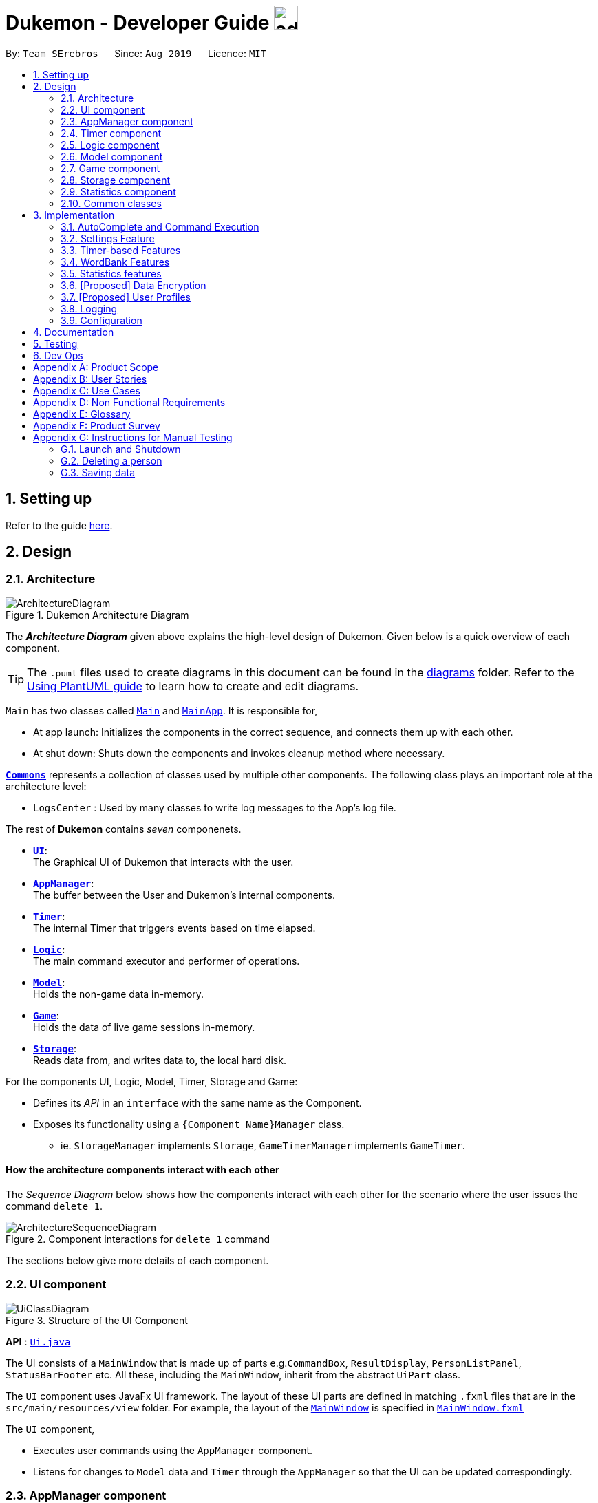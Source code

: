 = Dukemon - Developer Guide image:address_book_32.png[width=35]
:site-section: DeveloperGuide
:toc:
:toc-title:
:toc-placement: preamble
:sectnums:
:imagesDir: images
:stylesDir: stylesheets
:xrefstyle: full
ifdef::env-github[]
:tip-caption: :bulb:
:note-caption: :information_source:
:warning-caption: :warning:
endif::[]
:repoURL: https://github.com/AY1920S1-CS2103T-T11-2/main

By: `Team SErebros`      Since: `Aug 2019`      Licence: `MIT`

== Setting up

Refer to the guide <<SettingUp#, here>>.

== Design

// tag::yida-design[]

[[Design-Architecture]]
=== Architecture

.Dukemon Architecture Diagram
image::ArchitectureDiagram.png[]

The *_Architecture Diagram_* given above explains the high-level design of Dukemon. Given below is a quick overview of each component.

[TIP]
The `.puml` files used to create diagrams in this document can be found in the link:{repoURL}/docs/diagrams/[diagrams] folder.
Refer to the <<UsingPlantUml#, Using PlantUML guide>> to learn how to create and edit diagrams.

`Main` has two classes called link:{repoURL}/blob/master/src/main/java/seedu/address/Main.java[`Main`] and link:{repoURL}/blob/master/src/main/java/seedu/address/MainApp.java[`MainApp`]. It is responsible for,

* At app launch: Initializes the components in the correct sequence, and connects them up with each other.
* At shut down: Shuts down the components and invokes cleanup method where necessary.

<<Design-Commons,*`Commons`*>> represents a collection of classes used by multiple other components.
The following class plays an important role at the architecture level:

* `LogsCenter` : Used by many classes to write log messages to the App's log file.

The rest of *Dukemon* contains _seven_ componenets.

* <<Design-Ui,*`UI`*>>: +
The Graphical UI of Dukemon that interacts with the user.
* <<Design-AppManager, *`AppManager`*>>: +
The buffer between the User and Dukemon's internal components.
* <<Design-Timer, *`Timer`*>>: +
The internal Timer that triggers events based on time elapsed.
* <<Design-Logic,*`Logic`*>>: +
The main command executor and performer of operations.
* <<Design-Model,*`Model`*>>: +
Holds the non-game data in-memory.
* <<Design-Game,*`Game`*>>: +
Holds the data of live game sessions in-memory.
* <<Design-Storage,*`Storage`*>>: +
Reads data from, and writes data to, the local hard disk.

For the components UI, Logic, Model, Timer, Storage and Game:

* Defines its _API_ in an `interface` with the same name as the Component.
* Exposes its functionality using a `{Component Name}Manager` class.
** ie. `StorageManager` implements `Storage`, `GameTimerManager` implements `GameTimer`.

// end::yida-design[]


[discrete]
==== How the architecture components interact with each other

The _Sequence Diagram_ below shows how the components interact with each other for the scenario where the user issues the command `delete 1`.

.Component interactions for `delete 1` command
image::ArchitectureSequenceDiagram.png[]

The sections below give more details of each component.

[[Design-Ui]]
=== UI component

.Structure of the UI Component
image::UiClassDiagram.png[]

*API* : link:{repoURL}/src/main/java/seedu/address/ui/Ui.java[`Ui.java`]

The UI consists of a `MainWindow` that is made up of parts e.g.`CommandBox`, `ResultDisplay`, `PersonListPanel`, `StatusBarFooter` etc. All these, including the `MainWindow`, inherit from the abstract `UiPart` class.

The `UI` component uses JavaFx UI framework. The layout of these UI parts are defined in matching `.fxml` files that are in the `src/main/resources/view` folder. For example, the layout of the link:{repoURL}/src/main/java/seedu/address/ui/MainWindow.java[`MainWindow`] is specified in link:{repoURL}/src/main/resources/view/MainWindow.fxml[`MainWindow.fxml`]

The `UI` component,

* Executes user commands using the `AppManager` component.
* Listens for changes to `Model` data and `Timer` through the `AppManager` so that the UI can be updated correspondingly.

// tag::yida-AppManager[]

[[Design-AppManager]]
=== AppManager component

.Structure of the AppManager Component
image::AppManagerClassDiagram.png[]

The `AppManager` component serves as a _Facade_ layer and communication hub between the internal components of _Dukemon_ and the _UI_ components.
Using this extra layer provides better abstraction between the `UI` and the internal components, especially between the `Timer`
and the `UI`.

`AppManager` communicates with both the `Logic` and `Timer` components to send feedback to the `UI` to display back to the user.

* Gets feedback for commands by through `Logic`
* Starts and Stops the `Timer` when required.
* Makes call-backs to the `UI` to update various `UI` components.
* Initiates collection of `Statistics` by pulling data (eg. Time Elapsed) from `Timer` and `Logic`.

[[Design-Timer]]
=== Timer component

[[fig-TimerClassDiagram]]
.Structure of the Timer Component
image::TimerClassDiagram.png[]

*API* :
link:{repoURL}/blob/master/src/main/java/seedu/address/appmanager/timer/GameTimer.java[`GameTimer.java`]

The `Timer` consists of a `GameTimer` that will keep track of time elapsed via an internal countdown timer
and notify the `AppManager`, who will notify the `UI` components.

* Dealing with the internal countdown timer that runs during a game session.
* Periodically triggering _callbacks_ that will notify the `AppManager` component.
* Gets timestamps to trigger `Hints` via a `HintTimingQueue`

_Due to the fact that the `Timer` has to work closely with the `UI` and `AppManager` (without being
coupled directly), it is separated from the `Logic`, `Model` and `Game` components._

// end::yida-AppManager[]

// tag::subbashdg2[]
[[Design-Logic]]
=== Logic component
_This section breakdown the logic package into its internal components_

[[fig-LogicClassDiagram]]
.Structure of the Logic Component
image::LogicClassDiagram.png[]

Logic is primarily built by two segments: Command and Parser.

===== Command

    Command is an abstract class.

    Four other abstract classes (HomeCommand, OpenCommand, GameCommand and SettingsCommand) extend Command.

    Concrete Command classes with an execute method implementation extend one of the above four abstract classes.

===== Parser

    ParserManager holds reference to a SpecificModeParser and a SwitchModeParser.

    The SpecificModeParser changes based on current application mode.

    Both of them hold references to all concrete Parser and Command Classes with the help of ClassUtil

Logic fulfils its contracts with other packages through two interfaces: Logic and UiLogicHelper

Examples of transactions promised by Logic API include command execution, command result and update statistics.

UiLogicHelper APIs is a subset of Logic APIs and only contains transactions for AutoComplete. It exposes the functionalities through the following getter methods:

* `List<AutoFillAction>#getMenuItems(String text)` -- Gets an List of AutoFillActions to fill up AutoComplete display based on current user input given in text
* `ModeEnum#getMode()` -- Retrieves the application mode to display visually to the user (represented by enumeration object ModeEnum)
* `List<ModeEnum>#getModes()` -- Retrieves the possible modes the user can transition to from current mode

*API* :
link:https://github.com/AY1920S1-CS2103T-T11-2/main/blob/master/src/main/java/seedu/address/logic/Logic.java[`Logic.java`]
link:https://github.com/AY1920S1-CS2103T-T11-2/main/blob/master/src/main/java/seedu/address/logic/UiLogicHelper.java[`UiLogicHelper.java`]




// end::subbashdg2[]

// tag::chenhui-model[]

[[Design-Model]]
=== Model component

.Structure of the Model Component
image::ModelClassDiagram.png[]

*API* : link:{repoURL}/src/main/java/seedu/address/model/Model.java[`Model.java`]

The `Model`,

* stores a `UserPref` object that represents the user's preferences.
* stores the Word Bank data.
* exposes an unmodifiable `ObservableList<Card>` that can be 'observed' e.g. the UI can be bound to this list so that the UI automatically updates when the data in the list change.
* does not depend on any of the other three components.

[NOTE]
As a more OOP model, we can store a `Tag` list in `Address Book`, which `Person` can reference. This would allow `Address Book` to only require one `Tag` object per unique `Tag`, instead of each `Person` needing their own `Tag` object. An example of how such a model may look like is given below. +
 +
image:BetterModelClassDiagram.png[]

// end::chenhui-model[]

// tag::yida-game[]

[[Design-Game]]
=== Game component


.Structure of the Game Component
image::GameClassDiagram.png[]

The `Game` component,

* stores a _shuffled_ `List<Card>` that is cloned/copied from a `ReadOnlyWordBank`.
* maintains an `Index` to keep track of the state of the game.
* has an associated `DifficultyEnum` that dictates the time allowed for each question.
* verifies `Guess` that are sent by `Logic` (User's guesses)

// end::yida-game[]

// tag::chenhui-storage[]

[[Design-Storage]]
=== Storage component

.Structure of the Storage Component
image::StorageClassDiagram.png[]

*API* : link:{repoURL}/src/main/java/seedu/address/storage/Storage.java[`Storage.java`]

The `Storage` component,

* can save `UserPref` objects in json format and read it back.
* can save the Address Book data in json format and read it back.

// end::chenhui-storage[]
// tag::jasonstats[]
[[Design-Statistics]]
=== Statistics component
The Statistics component includes 2 main subcomponents:

* A `GlobalStatistics`, containing the user's total number of games played and the number of games played in the
current week.
* A `WordBankStatisticsList`, which is a collection of `WordBankStatistics`, one for each `WordBank`.


The class diagram of the Statistics component is shown below:

.Statistics class diagram.
image::StatisticsClassDiagram.png[]

// end::jasonstats[]

[[Design-Commons]]
=== Common classes

Classes used by multiple components are in the `seedu.Dukemon.commons` package.


== Implementation

This section describes some noteworthy details on how certain features are implemented.

// tag::autocompleteimplementation[]
=== [underline]#AutoComplete and Command Execution#
_This section explains how the design choice of Dynamic Parsers fulfils AutoComplete and Command Execution._

ParserManager dynamically changes parser depending on current mode the game is at. When updating the User Interface for every keystroke, it ensures only the right commands get parsed and autocompleted at each moment.

==== Implementation details


.  `ParserManager` instance has reference to a `SwitchModeParser` and `SpecificModeParser`
.   When user enters a keystroke, the `SwitchModeParser` and/or `SpecificModeParser` are accessed based on internal state.
.  It updates the AutoComplete suggestions for every keystroke.
.   Internal State consists of booleans: gameIsOver, bankLoaded and enumeration ModeEnum: HOME, OPEN, GAME, SETTINGS
.   The above process is aided by `ClassUtil` to handle instantiation of Parser and Command objects.


    The state management is complex. The below sequence diagram demonstrates all possible workflows.

.Activity diagram of Application flow
image::ParserManagerActivityDiagram.PNG[]

NOTE: Home (No Switch) means HomeModeParser is used and SwitchModeParser is not used


==== Walkthrough of Command Execution

* Command Execution through `Logic Interface`

.  A String from Ui package gets to `ParserManager` and gets converted into a `Command` object which is executed by the `LogicManager`.
.  The command execution can affect the `Model` (e.g. adding a word meaning pair into wordbank).
.  The result of the command execution is encapsulated as a `CommandResult` object which is passed back to the `Ui` and `AppManager`.
.  In addition, the `CommandResult` object can also instruct the `Ui` to perform certain actions, such as displaying help to the user.

==== Walkthrough of AutoComplete

* AutoComplete through `UiLogicHelper Interface`

The following sequence diagram shows how the AutoComplete operation runs when user keys in "st" into command box.

.Sequence Diagram of AutoComplete
image::AutoCompleteSequenceDiagram.png[]


==== Design Considerations


|===
||**Alternative 1**|**Alternative 2**
|**Aspect 1**: +
How parser and command objects are instantiated in SpecificModeParser
| **Use java reflections to hold a List of Classes and iterate through them to pick the matching Classes** +
 +
[underline]_Pros:_ +
Open Close Principle strictly followed. Adding a command with a parser takes only one line of code. +
 +
[underline]_Cons:_ +
It is developer responsibility to ensure classes subclass Command object as compile time errors would not be thrown.
|**Use switches in Parser to match Command Word to create Parser objects if necessary else directly create Command object.** +
 +
[underline]_Pros:_ +
Compile time error would be thrown if new command or parser does not subclass correctly. +
 +
[underline]_Cons:_ +
Adding a new command with parser would require the developer to insert it into multiple locations as the autocomplete feature needs an iterable command list.

3+|**Why did we choose Alternative 1:** +
d

|**Aspect 2:** +
Single Parser vs Parser Manager
| **Using a ParserManager to dynamically switch between Parsers based on current state** +
 +
[underline]_Pros:_ +
Commands not belonging to specific mode would not be parsed +
 +
[underline]_Cons:_ +
More code to write for initial developer. However it is easily extnensible for new modes and parsers by the Open Close Principle
| **Use a single parser** +
 +
[underline]_Pros_ +
We do not need to restructure the logic package. +
 +
[underline]_Cons_ +
Bad user experience as it autocompletes and parses commands that do not belong to a particular mode.
3+| **Why did we choose Alternative 1:** +
d
|===



==== Technical details

<Insert class util code demonstrating java reflections>

<Insert where one line of code can be inserted for adding new commands and parsers>

// end::autocompleteimplementation[]

// tag::settings[]
=== [underline]#Settings Feature#
==== Implementation
`AppSettings` was a class that was created to be integrated into the `Model` of the app. It currently contains these functionalities:

* `difficulty [EASY/MEDIUM/HARD]` to change the difficulty of the game.
* `hints [ON/OFF]` to turn hints on or off.
* `theme [DARK/LIGHT]` to change the theme of the app. Currently only supporting dark and light themes.

This feature provides the user an interface to make their own changes to the state of the machine. The settings set by the user will also be saved to a `.json` file under `data/appsettings.json`.

The activity diagram below summarizes what happens in the execution of a settings command:

.Activity diagram of the execution of a settings command.
image::SettingsActivityDiagram.png[]

[NOTE]
Take note that "mode" as defined in our project is the state in which the application is able to take commands specific to that mode.

Given below is a step by step walk-through of what happens when a user executes a difficulty command while in settings mode:

.Before state of application.
image::StateDiagramBefore.png[]
*Step 1:* +
Let us assume that the current difficulty of the application is "EASY". The object diagram above shows the current state of `AppSettings`.

.Sequence diagram of Step 2.
image::DifficultySequenceDiagram1.png[]
*Step 2:* +
When the user enters `difficulty hard`, the command gets passed into Ui first, which executes `AppManager#execute()`, which passes straight to `LogicManager#execute()` without any logic conditions to determine its execution path.

.Sequence diagram of Step 3.
image::DifficultySequenceDiagram2.png[]
*Step 3:* +
At `LogicManager#execute()` however, the command gets passed into a parser manager which filters out the `DifficultyCommand` as a non-switch command and it creates a `DifficultyCommand` to be executed.

.Sequence diagram of Step 4.
image::DifficultySequenceDiagram3.png[]
*Step 4:* +
Upon execution of the `DifficultyCommand`, the state of the model is changed such that the `DifficultyEnum` in `AppSettings` is now set to `HARD`.

.Sequence diagram of Step 5.
image::DifficultySequenceDiagram4.png[]
*Step 5:* +
Since the main function of the `difficulty` command is accomplished and all that is left is to update the ui, the `CommandResult` that is produced by the execution of the command goes back to `Ui` without much problem.

.Sequence diagram of Step 6.
image::DifficultySequenceDiagram5.png[]
*Step 6:* +
Assuming that there were no errors thrown during the execution of the `difficulty` command, the execution calls `updateModularDisplay` in `UpdateUi`. In here, the `ModeEnum.SETTINGS` is registered and it updates the settings display to properly reflect the change in difficulty.

The state of appSettings is then as follows:

.After state of application
image::StateDiagramAfter.png[]

==== Design Considerations

There were a few considerations for implementing an interface that essentially allows users to touch a lot of parts of the application through settings and some of these methods break software design principles. These are the considerations we came across:

|===
||**Alternative 1**|**Alternative 2**
|**Aspect 1**: +
Where to effect change when a setting is changed by the user
| **Effecting the change inside the `execute()` command of the settings commands**: +
 +
[underline]_Pros:_ +
Since the Command is taking care of all the execution, there is no need to worry about extra implementation of the settings' effects in their classes. +
 +
[underline]_Cons:_ +
However, there are certain situations that will break software design principles, such as the *Single Responsibility Principle* by doing the job of already existing classes.
|**Effecting the change in the part of the architecture that the setting is affecting. E.g, Changing the theme inside Ui or changing the difficulty inside model** +
 +
[underline]_Pros:_ +
This method practises good software engineering principles and it abides by the architecture diagram shown above as to where the changes of the settings are being effected. +
 +
[underline]_Cons:_ +
This method however requires that the reader gets familiar with the whole architecture diagram as they need to know where to implement the actual change in settings as opposed to creating a new class that performs the same functionality of an existing class.

3+|**Why did we choose Alternative 2:** +
We believe that software design principles exist for a reason. Furthermore, while alternative 1 may seem a lot simpler, Alternative 2 allows for extension just by adding new methods and refrains the user from having to extensively rework the structure of the application in order to add a new setting.

|**Aspect 2:** +
How to store information regarding the different settings
| **Storing it inside the enumerations that make up the choices for the settings** +
 +
[underline]_Pros:_ +
Having the information stored inside the enum allows for immutablilty, such that no other class can change the properties of the enums. Only the developer can change the values of the enums and it will subsequently affect all the methods and functionality that relies on said enum. +
 +
[underline]_Cons:_ +
In the case that the user wants to customise certain continuous settings such as time limit, they are unable to as those settings are already defined by the developer to be discrete options.
| **Storing it inside the classes that implement the settings** +
 +
[underline]_Pros_ +
The information is easily accessible from within the class itself and there is no need for extra import classes to handle the enums in alternative 1. +
 +
[underline]_Cons_ +
Unlike Alternative 1, the developer can create an extension to the class implementing the setting to allow the user to customise their settings even further, allowing for continuous values to be used rather than discrete values.
3+| **Why did we choose Alternative 1:** +
The considerations for this aspect was mainly down to how much customisability we wanted to grant our users. While having more customisability is better in some cases,
in this one, we do not think the added functionality of allowing the user to extensively customise their experience with our application to be particularly impactful not necessary. Moreover, alternative 2 makes for a less organised code base and we wanted to avoid that as much as possible.
|===
// end::settings[]

// tag::yida-timer[]

=== [underline]#Timer-based Features#

.Screenshot of the `Timer` component in action.
image::TimerDGScreenshot.png[]

==== Implementation Overview

The `Timer` component utilizes the `java.util.Timer` API to simulate a stopwatch that runs for each `Card` in a `Game`. It also relies on
using _Functional Interfaces_ as _callbacks_ to periodically notify other components in the system. Using _callbacks_
allows the `Timer` to enact changes in other components of the system without directly holding a reference to those
components.

Internally, the `Timer`
works by using the method `java.util.Timer.schedule()` that will schedule `java.util.TimerTasks` at a fixed rate (_every 1ms_).

An _Observer Pattern_ is loosly followed between the `Timer` and the other components. As opposed to defining an
_Observable_ interface, the `AppManager` simply passes in _method pointers_ into the `Timer` to _callback_ when an
event is triggered. The `AppManager` thus works closely with the `Timer` as the main hub to enact changes based on
signals given by the `Timer`.

[NOTE]
To avoid
synchronization issues with the `UI` component, all
`TimerTasks` (such as requesting to refresh a component of the `UI`) are forced to run on the *JavaFX Application Thread* using
`Platform.runLater()`.


.Class diagram reflecting how the callback-functions are organized in the Timer component.
image::TimerClassDiagramCallbacks.png[]

The three main events that are currently triggered by the `Timer` component which require a _callback_ are:

1. Time has elapsed, _callback_ to `AppManager` to *update and display the new timestamp* on the `UI`.
2. Time has run out (_reached zero_), _callback_ to `AppManager` to *skip over* to next `Card`.
3. Time has reached a point where `Hints` are to be given to the User, _callback_ to `AppManager` to *retrieve a `Hint`
and display* accordingly on the `UI`.

The _callbacks_ for each of these events are implemented as nested _Functional Interfaces_
within the  `GameTimer` interface, which is implemented by the `GameTimerManager`.

==== Flow of Events - `Hints` Disabled

This section describes the general sequence of events in the life cycle of a single `GameTimer` object with *no hints*.

.Sequence diagram (with some details omitted) describing the flow of registering and executing callbacks between the different components
image::TimerSequenceDiagram1.png[]

[NOTE]
`GameTimer` interface uses a factory method to create `GameTimerManager` instances. This behavior
is omitted in the above diagram for simplicity.

. `UI` component first registers _callbacks_ with the `AppManager`.
. When a _Game_ is started, `AppManager` initializes a `GameTimer` instance for the first _Card_.
. `AppManager` registers _callbacks_ with the `GameTimer` component.
. `AppManager` starts the `GameTimer`.
. Periodically, the `GameTimer` notifies the `AppManager` to update the `UI` accordingly.
. `AppManager` is notified by `GameTimer`, and then notifies `UI` to actually trigger the `UI` change.
. `GameTimer` finishes counting down (or is *aborted*).
. `AppManager` repeats Steps 2 to 7 for each _Card_ while the _Game_ has *not* ended.

Using this approach of _callbacks_ provides *better abstraction* between the `UI` and `Timer`.

[NOTE]
A new `GameTimer` instance is created by the `AppManager` for every `Card` of a `Game`.
The `AppManager` provides information regarding the duration in which the `GameTimer` should run for, and whether
`Hints` are enabled.

==== Flow of Events - `Hints` Enabled

.Screenshot of the automatic `Hints` feature in action.
image::HintDGScreenshot.png[width=790]

.Activity diagram of the `run()` method of an instance of `GameTimerManager` when `Hints` are enabled.
image::TimerActivityDiagramWithHints.png[]

The behavior of `Timer` when `Hints` are enabled is *largely still the same.* +
 +
 When `Hints` are enabled,
`AppManager` initializes a `HintTimingQueue` in the `GameTimer` for each _Card_. `HintTimingQueue` is a class that
contains a `java.util.Queue` of _timestamps_ (in milliseconds). `GameTimer` polls from the `HintTimingQueue` and checks against
these polled _timestamps_ to update the `Hints` provided periodically. +
 +
The described activity is visualized via the activity diagram as *shown above*. The internal `Timer` is started when
`GameTimerManager` calls the `.schedule()` method of its internal `java.util.Timer`, which schedules `TimerTasks` immediately,
every millisecond until the `java.util.Timer` is cancelled. The field `timeLeft` is initialized
to be the amount of time allowed per _Card_ (in milliseconds), and is updated every 1ms.

==== Design Considerations

There were a few considerations for designing the `Timer` this way.

|===
||**Alternative 1**|**Alternative 2**
|**Aspect 1**: +
Where and How to effect changes to the `Ui` and other components when the `Timer` triggers an event.
| **Holding a reference to `Ui` and other components directly inside `GameTimer` itself**: +

_Pros:_ +
Straightforward and direct, can perform many different tasks on the dependent components.  +

_Cons:_ +
Poor abstraction and high potential for cyclic dependencies, resulting in high coupling.

|**Using _Functional Interfaces_ as Call-backs to notify components indirectly.** +

_Pros:_ +
Maintains abstraction and minimal coupling between `Timer` and other components  +

_Cons:_ +
Relies on developer to register correct call-back methods with the `Timer`. Different actions need to be
implemented as different call-backs separately. Possible overhead in performing few levels of call-backs.

3+|**Why did we choose Alternative 2:** +
To ensure better extendability of our code for future expansion, we felt it was important to maintain as much
abstraction between components. This is also to make life easier when there comes a need to
debug and resolve problems in the code.
 +
|===

// end::yida-timer[]

{nbsp} +

// tag::chenhui-feature[]

=== [underline]#WordBank Features#
Dukemon, a flashcard app, requires a non-trivial implementation of a data structure to contain it's information. +
It comes along with a set of commands that either modifies it's data, or modify the view. +
These commands will then synchronise the data in storage, or update the model for viewing. +
Lastly, there is a cool drag and drop feature for word banks, to transfer the files into and out of your computer.

Let's begin by explaining some key terms:

A `Card` contains a word and a unique meaning. (May contain tags) +
`CardCommands` work on `Cards`. +

A `WordBank` contains multiple `Cards`. (May contain tags) +
`WordBankCommands` work on `WordBanks`.

A `WordBankList` contains multiple `WordBanks`.

Each time a `CardCommand` or `WordBankCommand` is executed, `Storage` data is synchronised and
`Model` gets updated automatically for `UI` to retrieve updated information for user viewing.

{nbsp} +

---

A quick look at `Card` and `WordBank` as it is displayed through the `UI`.

{nbsp} +

.`CardCommands`
image::CardCommands.png[]

{nbsp} +

.`Cards`
image::Cards.png[]

{nbsp} +

.`WordBankCommands`
image::WordBankCommands.png[]

{nbsp} +

.`WordBanks`
image::WordBanks.png[]

{nbsp} +

---

==== Data Structure Overview
We start from the lowest level - `Card`. +

.Class diagram of `Card`.
image::CardDiagram.png[]

A `Card` contains a unique `id`, a `word`, a unique `meaning`, a set of `tags`. +

`id` : for statistical tracking +``
`word`: answer to the question +
`meaning`: the question that will appear in the game +
`tags`: optional tag to classify cards

[NOTE]
Cards with the same meaning are duplicates, and is disallowed.

{nbsp} +

---

Now the second level - `WordBank`

.Class diagram of `Word Bank`.
image::WordBankDiagram.png[]

A `WordBank` contains a `UniqueCardList` and a unique `name`. +

`UniqueCardList` : prevent duplicate cards +
`name`: unique name of the word bank +

[NOTE]
Internally, the `UniqueCardList` contains an observable list of `Card`.
This is so any changes to the cards gets updated in the `Model` and thus the `UI` automatically.

{nbsp} +

---

Now the third level - `WordBankList`

.Class diagram of `WordBankList`.
image::WordBankListDiagram.png[]

A `WordBankList` contains a `UniqueWordBankList`.

`UniqueWordBankList` : prevent duplicate word banks

[NOTE]
Internally, the `UniqueWordBankList` contains an observable list of `WordBank`.
This is so any changes to the word banks gets updated in the `Model` and thus the `UI` automatically.

In Dukemon, there is should only be one `WordBankList`, which is created upon `Storage` initialisation. +
`Model` holds a reference to that specific `WordBankList`.

---

.Entire overview `WordBankList`.
image::OverviewOfWordBankList.png[]

---

Now the integration - How these data structures are stored in `Model` and `Storage`.

.Overview class diagram of `Storage` and `Model`.
image::WBStorage.png[]

---
==== Implementation of CardCommands and WordBankCommands
A card command edits the cards within a particular word bank. Therefore it needs to make function calls through the
WordBank data structure. +
A word bank command edits the word bank within that particular word bank list. Therefore it needs to make function calls through
the WordBankList data structure.

To have a better understanding of how these commands work, I will show you how these commands are structured in `Logic`
and then walk you through a Sequence Diagram of executing a particular command.

.Overview class diagram of `Logic` with emphasis on CardCommands and WordBankCommands.
image::WBLogicStorageModel.png[]

With the understanding of `WordBankList` data structure, and how the `Commands` are structured within `Logic`,
I will now take you through what happens when a `Command` is called. +
For instance, `CreateCommand`: +

.Sequence diagram describing the updating of `WordBankList` using `WordBankCommand` through different components
image::CreateCommandSequenceDiagram.png[]

We will see the case where the input: "create bank1" is valid.

1. It gets parsed by the ParserManager. Depending on the input, a specific `Command` is returned.
In this case, a `CreateCommand` object is instantiated.
2. Depending on the type of Command object, execute() performs slightly different tasks.
In this case, the execute method of `CreateCommand` checks in `Model` to see if the `WordBank` currently already exist.
3. Relevant information is stored in `CreateCommandResult` and is returned back to `LogicManager`.
4. With the retrieved information and type of `CommandResult`, commandResult updates the storage through it's method.
5. The `Storage` abstracts away details and contains well-written methods, each to handle different cases of `CommandResult`.
In this case, createWordBank is called.
6. `JsonWordBankListStorage` contains the abstracted details of how a commandResult should be handled.
For a `CreateCommandResult`, addWordBank and saveWordBank is called.
7. In addWordBank method, it simply adds to the only WordBankList in the entire app. This `WordBankList` is the
same instance as referenced by `Model`.
8. In saveWordBank method, an even lower level saveJsonFile function is called to write to the disk.
This is performed through the common class: `JsonUtil`.
9. In addWordBank method, it simply adds to the only WordBankList in the entire app. This `WordBankList` is the
same instance as referenced by `Model`.
10. It returns void all the way back to `LogicManager`, and then success message is then passed back to `AppManager`,
then to the `UI` to notify the user.

---

==== Drag and drop feature and it's implementation.
As much as a pro CLI user would love to type all the commands, I figured a good old drag and drop feature will save
the user lots of time. +
It aims to streamline the process of sharing word banks with friends.

.Screenshot showing drag and drop steps
image::dragAndDropSteps.png[]

.Screenshot showing drag and drop steps
image::dragAndDropSteps.png[]

From `HOME` mode, you can view `WordBank`, then simply drag and drop a `WordBank`, out of the application, into say,
your desktop, or chat applications. +
From your computer, simply drag and drop a `WordBank` json file into Dukemon's `HOME` page.

With the well designed `WordBankList` data structure and it's functions, drag and drop feature is simply an import and export
function call, linked by the JavaFX's UI drag detection and drag dropped methods.

---

==== Design Considerations
// Why one WBL is referenced both in model and in storage.
// Talk about the commands being executed in logic, because requires a reference to model and storage.
// Talk about logic is dealing with storage instead of model dealing with storage.
|===
||**Alternative 1**|**Alternative 2**
|**Aspect 1**: +
Data structure for WordBankList.
| **Although WordBankList and WordBank have very similar structures, I made classes for each of them they
each contain a unique list**: +

_Pros:_ +
User's modification to their word banks and cards requires very different methods. These two data structure
requires different access to the storage as well. +
With two different classes, implementation of the Commands that work on these data becomes more distinct.
This ensures methods within `WordBankList` are written for `WordBankCommands` and methods within `WordBank` are
written for `CardCommands`, thereby increasing cohesion of individual components and decreasing coupling between the
two classes.

_Cons:_ +
Implementation requires much more effort.

|**Create a generic data structure class, and let both WordBankList and WordBank extend it.** +

_Pros:_ +
Code that are reusable in WordBank can now be reused for WordBankList.

_Cons:_ +
This couples WordBank with WordBankList. Does not follow the Open-Closed principle.

3+|**Why did we choose Alternative 1:** +
Following the spirit of software engineering principles, it is better to have the basic data structure implemented well.
Commands that depend on it becomes much easier to implement. (This can be seen in the drag and drop feature.)

|===

|===
||**Alternative 1**|**Alternative 2**
|**Aspect 2**: +
Storage system for Word Banks.
| **One single large json file with word bank names as keys and it's word bank data as values**: +

_Pros:_ +
Always save a snapshot of the data to the same file, regardless of what commands are executed.

_Cons:_ +
Unable to share word banks with friends, because one file contains all the word banks.

|**In the default data folder, each word bank is stored as a json file.** +

_Pros:_ +
Enables sharing of word bank files to friends.

_Cons:_ +
Require more consideration to deal with different type of commands which affects the storage dynamically.
Harder to read from multiple files.

3+|**Why did we choose Alternative 2:** +
This choice was based largely from the user's perspective. +
As our app is designed to streamline learning, I figured that easy sharing of word banks file with friends is an important
aspect in our app, and cannot be compromised.
|===


|===
||**Alternative 1**|**Alternative 2**
|**Aspect 3**: +
Command implementation. +
(Same goes for Command Result implementation)
| **All types of commands extends a single abstract class `Command`**: +


_Pros:_ +
A rather simple implementation which does not break any software engineering principles.

_Cons:_ +
Can be further improved, as in Alternative 2.

|**Distinguishing `WordBankCommand` and `CardCommand` specifically - +
Commands that work on Cards extends the abstract
`CardCommand` class and commands that work on `WordBank` extends the abstract `WordBankCommand` class.** +

_Pros:_ +
As I have created distinct data structure for `WordBankList` and `WordBank`, distinguished commands now
work solely on their respective data structure. It follows the Single Responsibility Principle
and the Separation of Concerns Principle more closely, and decreases the coupling between the two component.

_Cons:_ +
Requires tedious implementation to follow the principles.

3+|**Why did we choose Alternative 2:** +
Alternative 2 allows for easy extension of the app's functionality. Implementation of the drag and
drop feature is just a function call away, as all data structure and functions are well written.

|===

// end::chenhui-feature[]
// tag::jason-feature[]
=== [underline]#Statistics features#

==== Implementation

The work of the Statistics component can be neatly captured and explained using a common series of user actions
when operating the app.

[%header,cols=3*]
|===
|User action
|Statistics work
|UI Statistics updates

|User opens the app.
|User's `GlobalStatistics` and `WordBankStatisticsList` are loaded into `Model` by the `MainApp`.
|User is shown their `GlobalStatistics` and their most played word bank from the `WordBankStatisticsList` in
the main title page.

|User selects a word bank.
|The selected `WordBankStatistics` from the `WordBankStatisticsList` is loaded into `Model`.
|

|User opens the selected word bank.
|
|In open mode, User is shown the `WordBankStatistics` of the opened word bank.

|User plays the game.
|A `GameStatisticsBuilder` is used to record user actions during the game.
|
|User finishes the game.
a|
* A `GameStatistics` is created from the `GameStatisticsBuilder`.
* The `WordBankStatistics` and `GlobalStatistics` are updated accordingly and saved to disk.
| `GameStatistics` and the corresponding `WordBankStatistics` are displayed to user in the game result page.
|===


We will discuss each step with its implementation details primarily on the statistics work.

===== 1. [underline]#User opens the app# +

When the user opens the app, their `GlobalStatistics` and `WordBankStatisticsList` are loaded into `Model` by
`MainApp`.

.Sequence diagram for loading statistics
image::LoadStatisticsSequenceDiagram.png[]

===== 2. [underline]#User selects a word bank# +
When the user selects a word bank, the selected `WordBankStatistics` from the `WordBankStatisticsList` is loaded
into Model. +

.Sequence diagram for selecting a word bank statistics.
image::SelectWordBankStatisticsSequenceDiagram.png[]
It is necessary to set the active `WordBankStatistics` in the `Model` such that when the user opens the `WordBank`, the
`WordBankStatistics` can be found in `Model` and shown in the UI.

===== 3. [underline]#User opens the selected word bank# +
In open mode, the user is shown the `WordBankStatistics` of the opened word bank, which is set in `Model` at step 2.

===== 4. [underline]#User plays the game# +
A `GameStatisticsBuilder` is used to record user actions during the game.

When the user starts the game by calling a `StartCommand`, the `GameStatisticsBuilder` is initialized.

.Sequence diagram when user starts a game.
image::InitializeStatisticsSequenceDiagram.png[]

During the game, the `GameStatisticsBuilder` is updated with every `GuessCommand` or `SkipCommand` made. It receives
the timestamp from the `GameTimer` which also resides in `AppManager`.

.Sequence diagram when user makes a guess.
image::UpdateStatisticsSequenceDiagram.png[]

===== [underline]#5. User finishes the game# +
When the user finishes the game, a `GameStatistics` is created from the `GameStatisticsBuilder`. The `GameStatistics`
is shown to the user in the game result page.

The `GameStatistics` is used to update its corresponding `WordBankStatistics`, which is then saved to disk.
Additionally, the `GlobalStatistics` is also updated and saved to disk.

.Sequence diagram for saving the statistics to disk.
image::UpdateSaveStatisticsSequenceDiagram.png[]


==== Design Considerations

There were some design considerations on implementing the statistics.

|===
||**Alternative 1**|**Alternative 2**
|**Aspect 1**: +
How to store `WordBankStatistics` in the storage?
| **Store in a separate file from the `WordBank` json file, but with the same name in a different directory.**

Example: `WordBank` data is stored at _data/wordbanks/pokemon.json_ while the `WordBankStatistics` data is stored at
_data/wbstats/pokemon.json_

_Pros:_ +
More abstraction to separate the data. +

_Cons:_ +
The data is linked by name, so if the user changes the file name, the link is broken. +

|**Store `WordBankStatistics` data in the same file as `WordBank`** +

_Pros:_ +
Less number of files. +

_Cons:_ +
Data is combined into one which lowers abstraction.

3+|**Why we decided to choose Alternative 1:** +
We decided that abstraction between the data is important as each team member should work in parallel, such that it is
easier for one person to modify the storage system for the word bank and another person to modify the storage system
for the word bank statistics freely.
|===

// end::jason-feature[]

// tag::dataencryption[]
=== [Proposed] Data Encryption

_{Explain here how the data encryption feature will be implemented}_

// end::dataencryption[]

// tag::userprofiles[]
=== [Proposed] User Profiles

_The user profiles could allow multiple users to use the same app and have different statistics tracked. This feature is a work in progress and will be delayed to v2.0._
// end::userprofiles[]

=== Logging

We are using `java.util.logging` package for logging. The `LogsCenter` class is used to manage the logging levels and logging destinations.

* The logging level can be controlled using the `logLevel` setting in the configuration file (See <<Implementation-Configuration>>)
* The `Logger` for a class can be obtained using `LogsCenter.getLogger(Class)` which will log messages according to the specified logging level
* Currently log messages are output through: `Console` and to a `.log` file.

*Logging Levels*

* `SEVERE` : Critical problem detected which may possibly cause the termination of the application
* `WARNING` : Can continue, but with caution
* `INFO` : Information showing the noteworthy actions by the App
* `FINE` : Details that is not usually noteworthy but may be useful in debugging e.g. print the actual list instead of just its size

[[Implementation-Configuration]]
=== Configuration

Certain properties of the application can be controlled (e.g user prefs file location, logging level) through the configuration file (default: `config.json`).

== Documentation

Refer to the guide <<Documentation#, here>>.

== Testing

Refer to the guide <<Testing#, here>>.

== Dev Ops

Refer to the guide <<DevOps#, here>>.

[appendix]
== Product Scope

*Target user profile*:

* students
* wants to learn new English words or definitions
* can type fast
* enjoys games
* is reasonably comfortable using CLI apps

*Value proposition*: gamify learning experiences

// tag::chenhui-userstories[]

[appendix]
== User Stories

Priorities: High (must have) - `* * \*`, Medium (nice to have) - `* \*`, Low (unlikely to have) - `*`

[width="59%",cols="22%,<23%,<25%,<30%",options="header",]
|=======================================================================
|Priority |As a ... |I want to ... |So that I can...

|`* * *` |teacher |add, edit, and delete questions in the word banks |make corrections on what my students are supposed to learn

|`* * *` |teacher |give customised word banks and definitions |can let my students practice specific problems.

|`* * *` |user |list all my word banks |

|`* * *` |user |give titles to word banks |recognise them better

|`* * *` |user |delete word banks |free up some memory when I don’t need it anymore

|`* * *` |user |see the content of the word bank |study beforehand/make changes

|`* * *` |young student |trivia questions to be gamified |enjoy the process

|`* * *` |student |create my own question banks |tailor fit to my learning

|`* * *` |computer science student |have a manual of the commands available |refer to them when I am lost

|`* *` |frequent user |easily access my most recently attempted question sets |can quickly resume my revision

|`* *` |studious student |set and complete goals |have something to work towards

|`* *` |student |see my test statistics |track my progress/improvement

|`* *` |student |choose different kinds of time constraints |can simulate exam conditions

|`* *` |student |categorise my question sets |easily look for relevant materials

|`* *` |student |mark question sets as important/urgent |know how to prioritise my revision

|`* *` |module coordinator |export lessons |send to their students

|`* *` |student |share and compare my results with my classmates |know where I stand

|`* *` |student |partition the trivia |attempt questions that I'm comfortable with

|`* *` |weak student |have the option to see hints |won’t get stuck all the time

|`* *` |computer science student |practise typing bash commands into the CLI |strengthen my bash skills

|`* *` |teacher |export statistics |can compare performance across different students

|`*` |computer science student |customize my “terminal” |changing themes/ background/ font size/ font colour, so that I feel comfortable working on it

|`*` |teacher |protect tests with passwords |let my students do them in lessons together when password is released

|`*` |teacher |protect the files |doesn't get tampered when distributing to students

|`*` |student |have smaller sized files |have more space on my computer


|=======================================================================

_{More to be added}_

[appendix]
== Use Cases

// end::chenhui-userstories[]


(For all use cases below, the *System* is the `Dukemon` and the *Actor* is the `user`, unless specified otherwise)

[discrete]
=== Use case: Delete person

*MSS*

1.  User requests to list persons
2.  Dukemon shows a list of persons
3.  User requests to delete a specific person in the list
4.  Dukemon deletes the person
+
Use case ends.

*Extensions*

[none]
* 2a. The list is empty.
+
Use case ends.

* 3a. The given index is invalid.
+
[none]
** 3a1. Dukemon shows an error message.
+
Use case resumes at step 2.

_{More to be added}_

[appendix]
== Non Functional Requirements

.  Compatible any <<mainstream-os,mainstream OS>> as long as it has Java `11` or above installed.
.  User has above average typing speed for regular English text (i.e. not code, not system admin commands); able to accomplish most of the tasks faster using commands than using the mouse.
.  Users can export and import their <<wordbank,wordbanks>> or _Statistics_.
.  Feedback shown to user must be fast (< 0.2s) especially during a _Game_.

_{More to be added}_

[appendix]
== Glossary

[[mainstream-os]] Mainstream OS::
Windows, Linux, Unix, OS-X, Ubuntu and _etc_.

[[wordbank]] WordBank::
Data structure that contains a list of several _Cards_.

[[card]] Card::
Analogue to a physical Flashcard- contains a _Word_ and a _Meaning_.

[[word]] Word::
The component of a _Card_ that is to be guessed by the user during a _Game_.

[[meaning]] Meaning::
The meaning represented by the _Word_ of a _Card_; is shown to the user during a _Game_.

[[game]] Game::
A game session that runs on a specific _WordBank_ of _Cards_.

[[callback]] Callback::
A piece of executable code that is passed as an argument to other another
code that is expected to _callback_ (execute) the argument at a given time.
(Adapted from https://en.wikipedia.org/wiki/Callback_(computer_programming)[Wikipedia])


[[callback]]

[appendix]
== Product Survey

*Product Name*

Author: ...

Pros:

* ...
* ...

Cons:

* ...
* ...

[appendix]
== Instructions for Manual Testing

Given below are instructions to test the app manually.

[NOTE]
These instructions only provide a starting point for testers to work on; testers are expected to do more _exploratory_ testing.

=== Launch and Shutdown

. Initial launch

.. Download the jar file and copy into an empty folder
.. Double-click the jar file +
   Expected: Shows the GUI with a set of sample contacts. The window size may not be optimum.

. Saving window preferences

.. Resize the window to an optimum size. Move the window to a different location. Close the window.
.. Re-launch the app by double-clicking the jar file. +
   Expected: The most recent window size and location is retained.

_{ more test cases ... }_

=== Deleting a person

. Deleting a person while all persons are listed

.. Prerequisites: List all persons using the `list` command. Multiple persons in the list.
.. Test case: `delete 1` +
   Expected: First contact is deleted from the list. Details of the deleted contact shown in the status message. Timestamp in the status bar is updated.
.. Test case: `delete 0` +
   Expected: No person is deleted. Error details shown in the status message. Status bar remains the same.
.. Other incorrect delete commands to try: `delete`, `delete x` (where x is larger than the list size) _{give more}_ +
   Expected: Similar to previous.

_{ more test cases ... }_

=== Saving data

. Dealing with missing/corrupted data files

.. _{explain how to simulate a missing/corrupted file and the expected behavior}_

_{ more test cases ... }_
